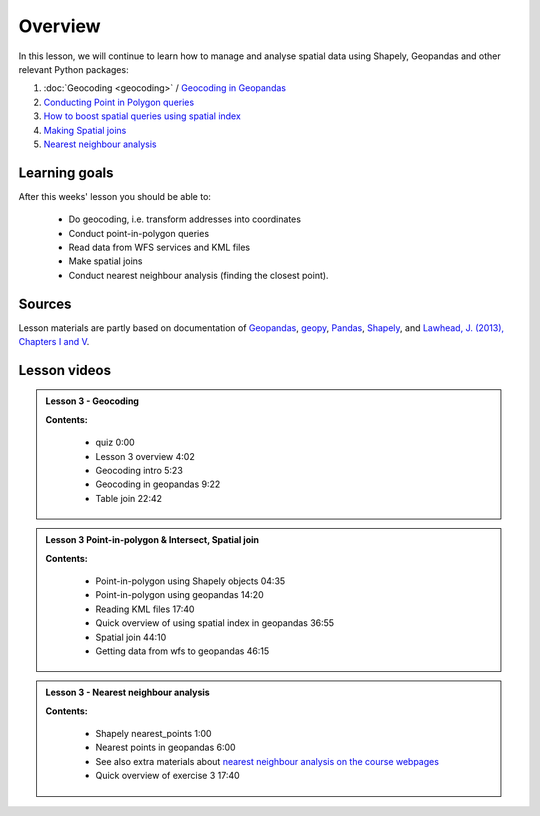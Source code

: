 Overview
========

In this lesson, we will continue to learn how to manage and analyse spatial data using Shapely, Geopandas and other
relevant Python packages:

1. :doc:`Geocoding <geocoding>` / `Geocoding in Geopandas <../../notebooks/L3/geocoding_in_geopandas.ipynb>`__
2. `Conducting Point in Polygon queries <../../notebooks/L3/point-in-polygon.ipynb>`__
3. `How to boost spatial queries using spatial index <../../notebooks/L3/spatial_index.ipynb>`__
4. `Making Spatial joins <../../notebooks/L3/spatial-join.ipynb>`__
5. `Nearest neighbour analysis <../../notebooks/L3/nearest-neighbour.ipynb>`__

Learning goals
--------------

After this weeks' lesson you should be able to:

 - Do geocoding, i.e. transform addresses into coordinates
 - Conduct point-in-polygon queries
 - Read data from WFS services and KML files
 - Make spatial joins
 - Conduct nearest neighbour analysis (finding the closest point).

Sources
-------

Lesson materials are partly based on documentation of `Geopandas <http://geopandas.org/geocoding.html>`__, `geopy <https://geopy.readthedocs.io/en/stable/#>`__,  `Pandas <http://pandas.pydata.org/>`__,
`Shapely <https://shapely.readthedocs.io/en/stable/manual.html>`_, and `Lawhead, J. (2013), Chapters I and V <https://www.packtpub.com/application-development/learning-geospatial-analysis-python>`_.

Lesson videos
--------------

.. admonition:: Lesson 3 - Geocoding

    .. raw:: html

        <iframe width="560" height="315" src="https://www.youtube.com/embed/MqPDZq-dxBI" frameborder="0" allow="accelerometer; autoplay; encrypted-media; gyroscope; picture-in-picture" allowfullscreen></iframe>
        <p>Vuokko Heikinheimo, University of Helsinki <a href="https://www.youtube.com/watch?v=4zSLRpXZAIU&list=PLs9D4XVqc6dClEYe0tk6Ce1YZkppw8dbL">@ AutoGIS channel on Youtube</a>.</p>


    **Contents:**

        - quiz 0:00
        - Lesson 3 overview 4:02
        - Geocoding intro 5:23
        - Geocoding in geopandas 9:22
        - Table join 22:42

.. admonition:: Lesson 3 Point-in-polygon & Intersect, Spatial join

    .. raw:: html

        <iframe width="560" height="315" src="https://www.youtube.com/embed/J7NnovjwmGw" frameborder="0" allow="accelerometer; autoplay; encrypted-media; gyroscope; picture-in-picture" allowfullscreen></iframe>
        <p>Vuokko Heikinheimo, University of Helsinki <a href="https://www.youtube.com/watch?v=4zSLRpXZAIU&list=PLs9D4XVqc6dClEYe0tk6Ce1YZkppw8dbL">@ AutoGIS channel on Youtube</a>.</p>


    **Contents:**

        - Point-in-polygon using Shapely objects 04:35
        - Point-in-polygon using geopandas 14:20
        - Reading KML files 17:40
        - Quick overview of using spatial index in geopandas 36:55
        - Spatial join 44:10
        - Getting data from wfs to geopandas 46:15


.. admonition:: Lesson 3 - Nearest neighbour analysis

    .. raw:: html

        <iframe width="560" height="315" src="https://www.youtube.com/embed/SHAn-bT_i0I" frameborder="0" allow="accelerometer; autoplay; encrypted-media; gyroscope; picture-in-picture" allowfullscreen></iframe>
        <p>Vuokko Heikinheimo, University of Helsinki <a href="https://www.youtube.com/watch?v=4zSLRpXZAIU&list=PLs9D4XVqc6dClEYe0tk6Ce1YZkppw8dbL">@ AutoGIS channel on Youtube</a>.</p>


    **Contents:**

        - Shapely nearest_points 1:00
        - Nearest points in geopandas 6:00
        - See also extra materials about `nearest neighbour analysis on the course webpages <../../notebooks/L3/nearest-neighbor-faster.ipynb>`__
        - Quick overview of exercise 3 17:40

